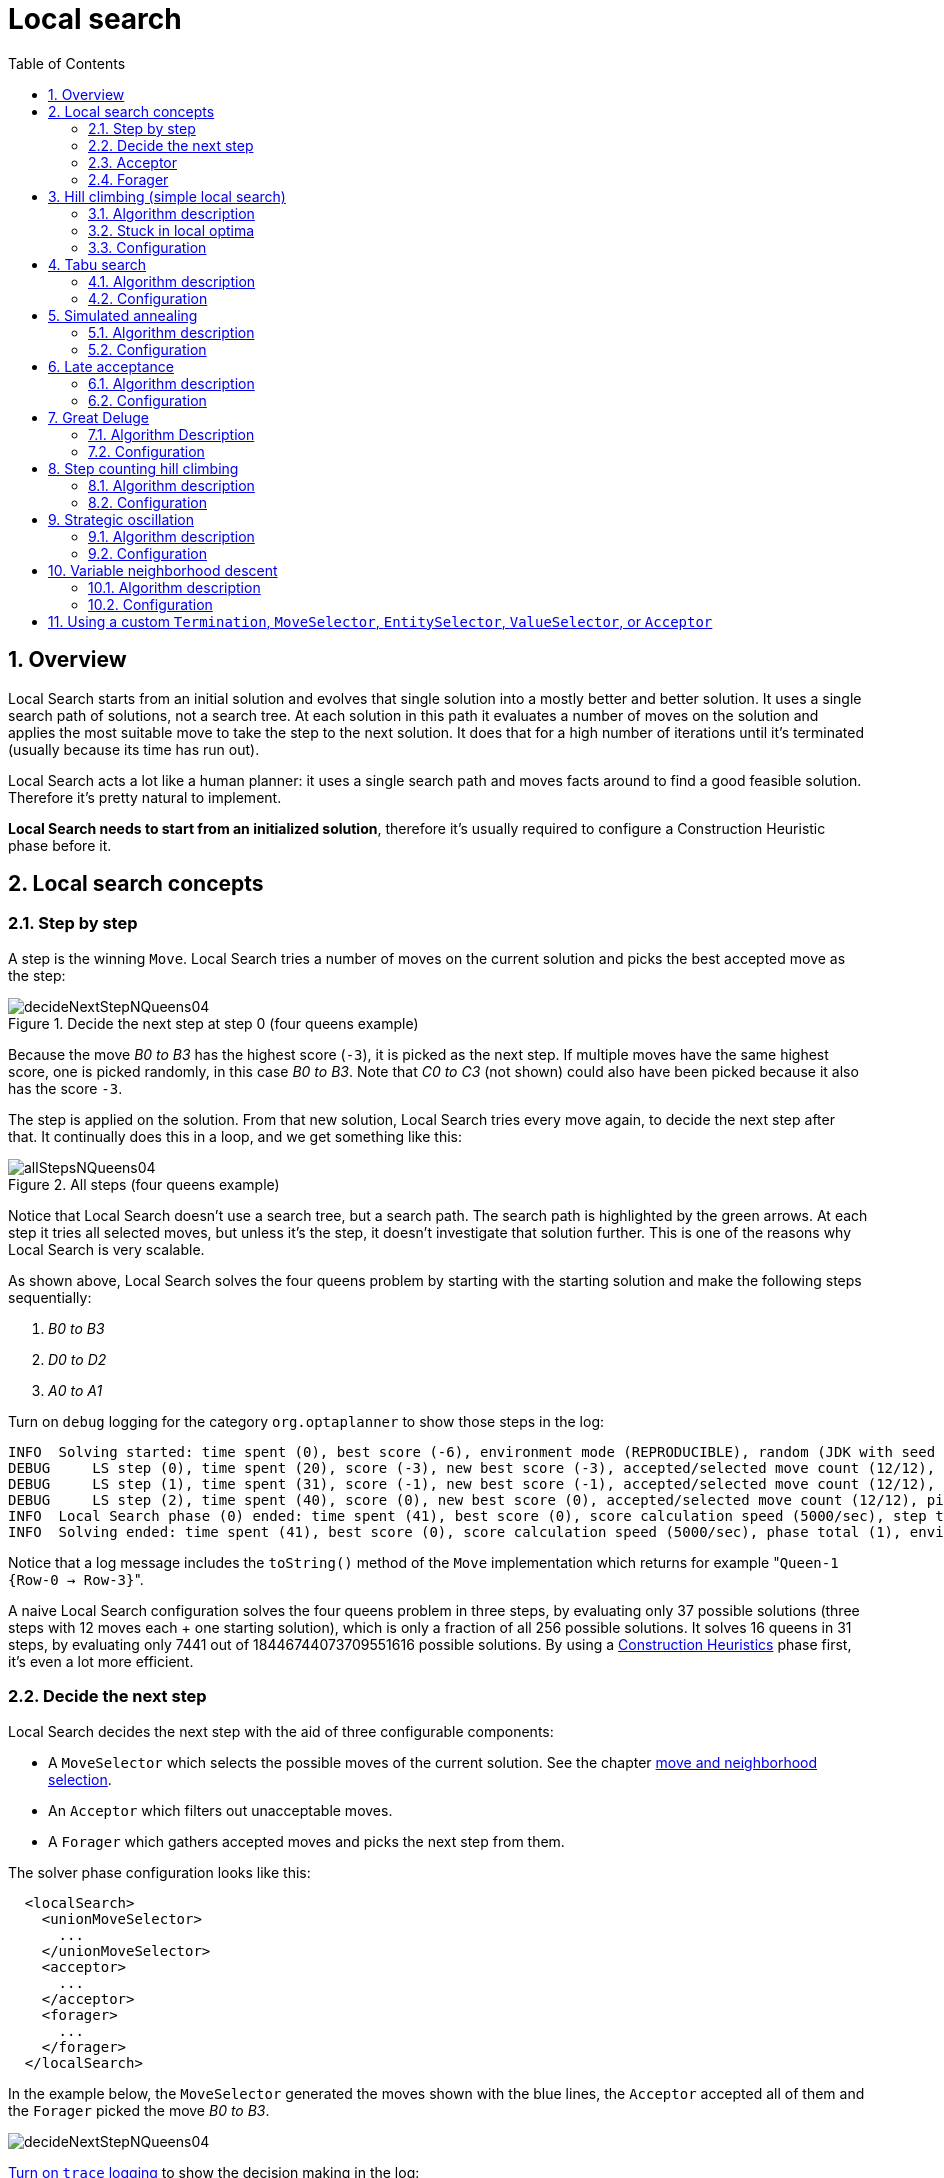 [[localSearch]]
= Local search
:doctype: book
:imagesdir: ..
:sectnums:
:toc: left
:icons: font
:experimental:


[[localSearchOverview]]
== Overview

Local Search starts from an initial solution and evolves that single solution into a mostly better and better solution.
It uses a single search path of solutions, not a search tree.
At each solution in this path it evaluates a number of moves on the solution and applies the most suitable move to take the step to the next solution.
It does that for a high number of iterations until it's terminated (usually because its time has run out).

Local Search acts a lot like a human planner: it uses a single search path and moves facts around to find a good feasible solution.
Therefore it's pretty natural to implement.

**Local Search needs to start from an initialized solution**, therefore it's usually required to configure a Construction Heuristic phase before it.


[[localSearchConcepts]]
== Local search concepts


[[localSearchStepByStep]]
=== Step by step

A step is the winning ``Move``.
Local Search tries a number of moves on the current solution and picks the best accepted move as the step:

.Decide the next step at step 0 (four queens example)
image::local-search/decideNextStepNQueens04.png[align="center"]

Because the move _B0 to B3_ has the highest score (``-3``), it is picked as the next step.
If multiple moves have the same highest score, one is picked randomly, in this case __B0 to B3__.
Note that _C0 to C3_ (not shown) could also have been picked because it also has the score ``-3``.

The step is applied on the solution.
From that new solution, Local Search tries every move again, to decide the next step after that.
It continually does this in a loop, and we get something like this:

.All steps (four queens example)
image::local-search/allStepsNQueens04.png[align="center"]

Notice that Local Search doesn't use a search tree, but a search path.
The search path is highlighted by the green arrows.
At each step it tries all selected moves, but unless it's the step, it doesn't investigate that solution further.
This is one of the reasons why Local Search is very scalable.

As shown above, Local Search solves the four queens problem by starting with the starting solution and make the following steps sequentially:

. _B0 to B3_
. _D0 to D2_
. _A0 to A1_

Turn on `debug` logging for the category `org.optaplanner` to show those steps in the log:

[source,options="nowrap"]
----
INFO  Solving started: time spent (0), best score (-6), environment mode (REPRODUCIBLE), random (JDK with seed 0).
DEBUG     LS step (0), time spent (20), score (-3), new best score (-3), accepted/selected move count (12/12), picked move (Queen-1 {Row-0 -> Row-3}).
DEBUG     LS step (1), time spent (31), score (-1), new best score (-1), accepted/selected move count (12/12), picked move (Queen-3 {Row-0 -> Row-2}).
DEBUG     LS step (2), time spent (40), score (0), new best score (0), accepted/selected move count (12/12), picked move (Queen-0 {Row-0 -> Row-1}).
INFO  Local Search phase (0) ended: time spent (41), best score (0), score calculation speed (5000/sec), step total (3).
INFO  Solving ended: time spent (41), best score (0), score calculation speed (5000/sec), phase total (1), environment mode (REPRODUCIBLE).
----

Notice that a log message includes the `toString()` method of the `Move` implementation which returns for example $$"$$``Queen-1 {Row-0 -> Row-3}``".

A naive Local Search configuration solves the four queens problem in three steps, by evaluating only 37 possible solutions (three steps with 12 moves each + one starting solution), which is only a fraction of all 256 possible solutions.
It solves 16 queens in 31 steps, by evaluating only 7441 out of 18446744073709551616 possible solutions.
By using a xref:construction-heuristics/construction-heuristics.adoc#constructionHeuristics[Construction Heuristics] phase first, it's even a lot more efficient.


[[localSearchConceptsDecideTheNextStep]]
=== Decide the next step

Local Search decides the next step with the aid of three configurable components:

* A `MoveSelector` which selects the possible moves of the current solution. See the chapter xref:move-and-neighborhood-selection/move-and-neighborhood-selection.adoc#moveAndNeighborhoodSelection[move and neighborhood selection].
* An `Acceptor` which filters out unacceptable moves.
* A `Forager` which gathers accepted moves and picks the next step from them.

The solver phase configuration looks like this:

[source,xml,options="nowrap"]
----
  <localSearch>
    <unionMoveSelector>
      ...
    </unionMoveSelector>
    <acceptor>
      ...
    </acceptor>
    <forager>
      ...
    </forager>
  </localSearch>
----

In the example below, the `MoveSelector` generated the moves shown with the blue lines, the `Acceptor` accepted all of them and the `Forager` picked the move __B0 to B3__.

image::local-search/decideNextStepNQueens04.png[align="center"]

xref:planner-configuration/planner-configuration.adoc#logging[Turn on `trace` logging] to show the decision making in the log:

[source,options="nowrap"]
----
INFO  Solver started: time spent (0), score (-6), new best score (-6), random (JDK with seed 0).
TRACE         Move index (0) not doable, ignoring move (Queen-0 {Row-0 -> Row-0}).
TRACE         Move index (1), score (-4), accepted (true), move (Queen-0 {Row-0 -> Row-1}).
TRACE         Move index (2), score (-4), accepted (true), move (Queen-0 {Row-0 -> Row-2}).
TRACE         Move index (3), score (-4), accepted (true), move (Queen-0 {Row-0 -> Row-3}).
...
TRACE         Move index (6), score (-3), accepted (true), move (Queen-1 {Row-0 -> Row-3}).
...
TRACE         Move index (9), score (-3), accepted (true), move (Queen-2 {Row-0 -> Row-3}).
...
TRACE         Move index (12), score (-4), accepted (true), move (Queen-3 {Row-0 -> Row-3}).
DEBUG     LS step (0), time spent (6), score (-3), new best score (-3), accepted/selected move count (12/12), picked move (Queen-1 {Row-0 -> Row-3}).
...
----

Because the last solution can degrade (for example in Tabu Search), the `Solver` remembers the best solution it has encountered through the entire search path.
Each time the current solution is better than the last best solution, the current solution is xref:planner-configuration/planner-configuration.adoc#cloningASolution[cloned] and referenced as the new best solution.

image::local-search/localSearchScoreOverTime.png[align="center"]


[[localSearchAcceptor]]
=== Acceptor

An `Acceptor` is used (together with a ``Forager``) to active Tabu Search, Simulated Annealing, Late Acceptance, ... For each move it checks whether it is accepted or not.

By changing a few lines of configuration, you can easily switch from Tabu Search to Simulated Annealing or Late Acceptance and back.

You can implement your own ``Acceptor``, but the built-in acceptors should suffice for most needs.
You can also combine multiple acceptors.


[[localSearchForager]]
=== Forager

A `Forager` gathers all accepted moves and picks the move which is the next step.
Normally it picks the accepted move with the highest score.
If several accepted moves have the highest score, one is picked randomly to break the tie.
Breaking ties randomly leads to better results.

[NOTE]
====
It is possible to disable breaking ties randomly by explicitly setting `breakTieRandomly` to ``false``, but that's almost never a good idea:

* If an earlier move is better than a later move with the same score, the score calculator should add an extra softer xref:score-calculation/score-calculation.adoc#scoreLevel[score level] to score the first move as slightly better. Don't rely on move selection order to enforce that.
* Random tie breaking does not affect xref:planner-configuration/planner-configuration.adoc#environmentMode[reproducibility].

====


[[acceptedCountLimit]]
==== Accepted count limit

When there are many possible moves, it becomes inefficient to evaluate all of them at every step.
To evaluate only a random subset of all the moves, use:

* An `acceptedCountLimit` integer, which specifies how many accepted moves should be evaluated during each step. By default, all accepted moves are evaluated at every step.
+
[source,xml,options="nowrap"]
----
  <forager>
    <acceptedCountLimit>1000</acceptedCountLimit>
  </forager>
----

Unlike the n queens problem, real world problems require the use of ``acceptedCountLimit``.
Start from an `acceptedCountLimit` that takes a step in less than two seconds. xref:planner-configuration/planner-configuration.adoc#logging[Turn on INFO logging] to see the step times.
Use the xref:benchmarking-and-tweaking/benchmarking-and-tweaking.adoc#benchmarker[Benchmarker] to tweak the value.

[IMPORTANT]
====
With a low `acceptedCountLimit` (so a fast stepping algorithm), it is recommended to avoid using `selectionOrder` SHUFFLED because the shuffling generates a random number for every element in the selector, taking up a lot of time, but only a few elements are actually selected.
====


[[localSearchPickEarlyType]]
==== Pick early type

A forager can pick a move early during a step, ignoring subsequent selected moves.
There are three pick early types for Local Search:

* ``NEVER``: A move is never picked early: all accepted moves are evaluated that the selection allows. This is the default.
+
[source,xml,options="nowrap"]
----
    <forager>
      <pickEarlyType>NEVER</pickEarlyType>
    </forager>
----
* ``FIRST_BEST_SCORE_IMPROVING``: Pick the first accepted move that improves the best score. If none improve the best score, it behaves exactly like the pickEarlyType NEVER.
+
[source,xml,options="nowrap"]
----
    <forager>
      <pickEarlyType>FIRST_BEST_SCORE_IMPROVING</pickEarlyType>
    </forager>
----
* ``FIRST_LAST_STEP_SCORE_IMPROVING``: Pick the first accepted move that improves the last step score. If none improve the last step score, it behaves exactly like the pickEarlyType NEVER.
+
[source,xml,options="nowrap"]
----
    <forager>
      <pickEarlyType>FIRST_LAST_STEP_SCORE_IMPROVING</pickEarlyType>
    </forager>
----


[[hillClimbing]]
== Hill climbing (simple local search)


[[hillClimbingAlgorithm]]
=== Algorithm description

Hill Climbing tries all selected moves and then takes the best move, which is the move which leads to the solution with the highest score.
That best move is called the step move.
From that new solution, it again tries all selected moves and takes the best move and continues like that iteratively.
If multiple selected moves tie for the best move, one of them is randomly chosen as the best move.

image::local-search/hillClimbingNQueens04.png[align="center"]

Notice that once a queen has moved, it can be moved again later.
This is a good thing, because in an NP-complete problem it's impossible to predict what will be the optimal final value for a planning variable.


[[hillClimbingStuckInLocalOptima]]
=== Stuck in local optima

Hill climbing always takes improving moves.
This may seem like a good thing, but it's not: *Hill Climbing can easily get stuck in a local optimum.* This happens when it reaches a solution for which all the moves deteriorate the score.
Even if it picks one of those moves, the next step might go back to the original solution and which case chasing its own tail:

image::local-search/hillClimbingGetsStuckInLocalOptimaNQueens04.png[align="center"]

Improvements upon Hill Climbing (such as Tabu Search, Simulated Annealing and Late Acceptance) address the problem of being stuck in local optima.
Therefore, it's recommended to never use Hill Climbing, unless you're absolutely sure there are no local optima in your planning problem.


[[hillClimbingConfigure]]
=== Configuration

Simplest configuration:

[source,xml,options="nowrap"]
----
  <localSearch>
    <localSearchType>HILL_CLIMBING</localSearchType>
  </localSearch>
----

Advanced configuration:

[source,xml,options="nowrap"]
----
  <localSearch>
    ...
    <acceptor>
      <acceptorType>HILL_CLIMBING</acceptorType>
    </acceptor>
    <forager>
      <acceptedCountLimit>1</acceptedCountLimit>
    </forager>
  </localSearch>
----


[[tabuSearch]]
== Tabu search


[[tabuSearchAlgorithm]]
=== Algorithm description

Tabu Search is a Local Search that maintains a tabu list to avoid getting stuck in local optima.
The tabu list holds recently used objects that are _taboo_ to use for now.
Moves that involve an object in the tabu list, are not accepted.
The tabu list objects can be anything related to the move, such as the planning entity, planning value, move, solution, ...
Here's an example with entity tabu for four queens, so the queens are put in the tabu list:

image::local-search/entityTabuSearch.png[align="center"]

[NOTE]
====
It's called Tabu Search, not Taboo Search.
There is no spelling error.
====

Scientific paper: _Tabu Search - Part 1 and Part 2_ by Fred Glover (1989 - 1990)


[[tabuSearchConfiguration]]
=== Configuration

Simplest configuration:

[source,xml,options="nowrap"]
----
  <localSearch>
    <localSearchType>TABU_SEARCH</localSearchType>
  </localSearch>
----

When Tabu Search takes steps it creates one or more tabus.
For a number of steps, it does not accept a move if that move breaks tabu.
That number of steps is the tabu size.
Advanced configuration:

[source,xml,options="nowrap"]
----
  <localSearch>
    ...
    <acceptor>
      <entityTabuSize>7</entityTabuSize>
    </acceptor>
    <forager>
      <acceptedCountLimit>1000</acceptedCountLimit>
    </forager>
  </localSearch>
----

[IMPORTANT]
====
A Tabu Search acceptor should be combined with a high ``acceptedCountLimit``, such as ``1000``.
====

OptaPlanner implements several tabu types:

* _Planning entity tabu_ (recommended) makes the planning entities of recent steps tabu. For example, for N queens it makes the recently moved queens tabu. It's recommended to start with this tabu type.
+
[source,xml,options="nowrap"]
----
    <acceptor>
      <entityTabuSize>7</entityTabuSize>
    </acceptor>
----
+
To avoid hard coding the tabu size, configure a tabu ratio, relative to the number of entities, for example 2%:
+
[source,xml,options="nowrap"]
----
    <acceptor>
      <entityTabuRatio>0.02</entityTabuRatio>
    </acceptor>
----
* _Planning value tabu_ makes the planning values of recent steps tabu. For example, for N queens it makes the recently moved to rows tabu.
+
[source,xml,options="nowrap"]
----
    <acceptor>
      <valueTabuSize>7</valueTabuSize>
    </acceptor>
----
+
To avoid hard coding the tabu size, configure a tabu ratio, relative to the number of values, for example 2%:
+
[source,xml,options="nowrap"]
----
    <acceptor>
      <valueTabuRatio>0.02</valueTabuRatio>
    </acceptor>
----
* _Move tabu_ makes recent steps tabu. It does not accept a move equal to one of those steps.
+
[source,xml,options="nowrap"]
----
    <acceptor>
      <moveTabuSize>7</moveTabuSize>
    </acceptor>
----
* __Undo move tabu __makes the undo move of recent steps tabu.
+
[source,xml,options="nowrap"]
----
    <acceptor>
      <undoMoveTabuSize>7</undoMoveTabuSize>
    </acceptor>
----

[IMPORTANT]
====
When using move tabu and undo move tabu with xref:move-and-neighborhood-selection/move-and-neighborhood-selection.adoc#customMoves[custom moves],
make sure that the planning entities do not include planning variables in their `hashCode` methods.
Failure to do so results in runtime exceptions being thrown due to the `hashCode` not being constant,
as the entities have their values changed by the local search algorithm.
====

Sometimes it's useful to combine tabu types:

[source,xml,options="nowrap"]
----
    <acceptor>
      <entityTabuSize>7</entityTabuSize>
      <valueTabuSize>3</valueTabuSize>
    </acceptor>
----

If the tabu size is too small, the solver can still get stuck in a local optimum.
On the other hand, if the tabu size is too large, the solver can be inefficient by bouncing off the walls.
Use the xref:benchmarking-and-tweaking/benchmarking-and-tweaking.adoc#benchmarker[Benchmarker] to fine tweak your configuration.


[[simulatedAnnealing]]
== Simulated annealing


[[simulatedAnnealingAlgorithm]]
=== Algorithm description

Simulated Annealing evaluates only a few moves per step, so it steps quickly.
In the classic implementation, the first accepted move is the winning step.
A move is accepted if it doesn't decrease the score or - in case it does decrease the score - it passes a random check.
The chance that a decreasing move passes the random check decreases relative to the size of the score decrement and the time the phase has been running (which is represented as the temperature).

image::local-search/simulatedAnnealing.png[align="center"]

Simulated Annealing does not always pick the move with the highest score, neither does it evaluate many moves per step.
At least at first.
Instead, it gives non improving moves also a chance to be picked, depending on its score and the time gradient of the ``Termination``.
In the end, it gradually turns into Hill Climbing, only accepting improving moves.


[[simulatedAnnealingConfiguration]]
=== Configuration

Start with a `simulatedAnnealingStartingTemperature` set to the maximum score delta a single move can cause.
Use the xref:benchmarking-and-tweaking/benchmarking-and-tweaking.adoc#benchmarker[Benchmarker] to tweak the value.
Advanced configuration:

[source,xml,options="nowrap"]
----
  <localSearch>
    ...
    <acceptor>
      <simulatedAnnealingStartingTemperature>2hard/100soft</simulatedAnnealingStartingTemperature>
    </acceptor>
    <forager>
      <acceptedCountLimit>1</acceptedCountLimit>
    </forager>
  </localSearch>
----

Simulated Annealing should use a low ``acceptedCountLimit``.
The classic algorithm uses an `acceptedCountLimit` of ``1``, but often `4` performs better.

Simulated Annealing can be combined with a tabu acceptor at the same time.
That gives Simulated Annealing salted with a bit of Tabu.
Use a lower tabu size than in a pure Tabu Search configuration.

[source,xml,options="nowrap"]
----
  <localSearch>
    ...
    <acceptor>
      <entityTabuSize>5</entityTabuSize>
      <simulatedAnnealingStartingTemperature>2hard/100soft</simulatedAnnealingStartingTemperature>
    </acceptor>
    <forager>
      <acceptedCountLimit>1</acceptedCountLimit>
    </forager>
  </localSearch>
----


[[lateAcceptance]]
== Late acceptance


[[lateAcceptanceAlgorithm]]
=== Algorithm description

Late Acceptance (also known as Late Acceptance Hill Climbing) also evaluates only a few moves per step.
A move is accepted if it does not decrease the score, or if it leads to a score that is at least the late score (which is the winning score of a fixed number of steps ago).

image::local-search/lateAcceptance.png[align="center"]

Scientific paper: http://www.cs.stir.ac.uk/~kjt/techreps/pdf/TR192.pdf[The Late Acceptance Hill-Climbing Heuristic by Edmund K. Burke, Yuri Bykov (2012)]


[[lateAcceptanceConfiguration]]
=== Configuration

Simplest configuration:

[source,xml,options="nowrap"]
----
  <localSearch>
    <localSearchType>LATE_ACCEPTANCE</localSearchType>
  </localSearch>
----

Late Acceptance accepts any move that has a score which is higher than the best score of a number of steps ago.
That number of steps is the ``lateAcceptanceSize``.
Advanced configuration:

[source,xml,options="nowrap"]
----
  <localSearch>
    ...
    <acceptor>
      <lateAcceptanceSize>400</lateAcceptanceSize>
    </acceptor>
    <forager>
      <acceptedCountLimit>1</acceptedCountLimit>
    </forager>
  </localSearch>
----

Late Acceptance should use a low ``acceptedCountLimit``.

Late Acceptance can be combined with a tabu acceptor at the same time.
That gives Late Acceptance salted with a bit of Tabu.
Use a lower tabu size than in a pure Tabu Search configuration.

[source,xml,options="nowrap"]
----
  <localSearch>
    ...
    <acceptor>
      <entityTabuSize>5</entityTabuSize>
      <lateAcceptanceSize>400</lateAcceptanceSize>
    </acceptor>
    <forager>
      <acceptedCountLimit>1</acceptedCountLimit>
    </forager>
  </localSearch>
----


[[greatDeluge]]
== Great Deluge


[[greatDelugeAlgorithm]]
=== Algorithm Description

Great Deluge algorithm is similar to the  <<simulatedAnnealing,Simulated Annealing>> algorithm, it evaluates only a few moves per steps,
so it steps quickly. The first accepted move is the winning step. A move is accepted only if it is not lower than
the score value (water level) that we are working with. It means Great Deluge is deterministic and opposite
of Simulated Annealing has no randomization in it. The water level is increased after every step either about the fixed value
or by percentual value.
A gradual increase in water level gives Great Deluge more time to escape from local maxima.


[[greatDelugeConfiguration]]
=== Configuration

Simplest configuration:
[source,xml,options="nowrap"]
----
  <localSearch>
    <localSearchType>GREAT_DELUGE</localSearchType>
  </localSearch>
----

Great Deluge takes as starting water level best score from construction heuristic and uses default rain speed ratio. Advanced configuration:

[source,xml,options="nowrap"]
----
  <localSearch>
    ...
    <acceptor>
      <greatDelugeWaterLevelIncrementRatio>0.00000005</greatDelugeWaterLevelIncrementRatio>
    </acceptor>
    <forager>
      <acceptedCountLimit>1</acceptedCountLimit>
    </forager>
  </localSearch>
----
OptaPlanner implements two water level increment options:

If `greatDelugeWaterLevelIncrementScore` is set, the water level is increased by a constant value.

[source,xml,options="nowrap"]
----
<acceptor>
  <greatDelugeWaterLevelIncrementScore>10</greatDelugeWaterLevelIncrementScore>
</acceptor>
----
To avoid hard coding the water level increment, configure a `greatDelugeWaterLevelIncrementRatio` (recommended) when the water level is increased by percentual value, so there is no need to know the size of the problem or value of a scoring function.

[source,xml,options="nowrap"]
----
<acceptor>
  <greatDelugeWaterLevelIncrementRatio>0.00000005</greatDelugeWaterLevelIncrementRatio>
</acceptor>
----

The algorithm takes as starting value the best score from the construction heuristic.
Use the Benchmarker to fine-tune tweak your configuration.

[[stepCountingHillClimbing]]
== Step counting hill climbing


[[stepCountingHillClimbingAlgorithm]]
=== Algorithm description

Step Counting Hill Climbing also evaluates only a few moves per step.
For a number of steps, it keeps the step score as a threshold.
A move is accepted if it does not decrease the score, or if it leads to a score that is at least the threshold score.

Scientific paper: https://www.researchgate.net/profile/Sanja_Petrovic2/publication/299593956_A_Step_Counting_Hill_Climbing_Algorithm_applied_to_University_Examination_Timetabling/links/5729d02a08aef7c7e2c4103a/A-Step-Counting-Hill-Climbing-Algorithm-applied-to-University-Examination-Timetabling.pdf[An initial study of a novel Step Counting Hill Climbing heuristic applied to timetabling problems by Yuri Bykov, Sanja Petrovic (2013)]


[[stepCountingHillClimbingConfiguration]]
=== Configuration

Step Counting Hill Climbing accepts any move that has a score which is higher than a threshold score.
Every number of steps (specified by ``stepCountingHillClimbingSize``), the threshold score is set to the step score.

[source,xml,options="nowrap"]
----
  <localSearch>
    ...
    <acceptor>
      <stepCountingHillClimbingSize>400</stepCountingHillClimbingSize>
    </acceptor>
    <forager>
      <acceptedCountLimit>1</acceptedCountLimit>
    </forager>
  </localSearch>
----

Step Counting Hill Climbing should use a low ``acceptedCountLimit``.

Step Counting Hill Climbing can be combined with a tabu acceptor at the same time, similar as shown in <<lateAcceptance,the Late Acceptance section>>.


[[strategicOscillation]]
== Strategic oscillation


[[strategicOscillationAlgorithm]]
=== Algorithm description

Strategic Oscillation is an add-on, which works especially well with <<tabuSearch,Tabu Search>>.
Instead of picking the accepted move with the highest score, it employs a different mechanism: If there's an improving move, it picks it.
If there's no improving move however, it prefers moves which improve a softer score level, over moves which break a harder score level less.


[[strategicOscillationConfiguration]]
=== Configuration

Configure a ``finalistPodiumType``, for example in a Tabu Search configuration:

[source,xml,options="nowrap"]
----
  <localSearch>
    ...
    <acceptor>
      <entityTabuSize>7</entityTabuSize>
    </acceptor>
    <forager>
      <acceptedCountLimit>1000</acceptedCountLimit>
      <finalistPodiumType>STRATEGIC_OSCILLATION</finalistPodiumType>
    </forager>
  </localSearch>
----

The following ``finalistPodiumType``s are supported:

* `HIGHEST_SCORE` (default): Pick the accepted move with the highest score.
* ``STRATEGIC_OSCILLATION``: Alias for the default strategic oscillation variant.
* ``STRATEGIC_OSCILLATION_BY_LEVEL``: If there is an accepted improving move, pick it. If no such move exists, prefer an accepted move which improves a softer score level over one that doesn't (even if it has a better harder score level). A move is improving if it's better than the last completed step score.
* ``STRATEGIC_OSCILLATION_BY_LEVEL_ON_BEST_SCORE``: Like ``STRATEGIC_OSCILLATION_BY_LEVEL``, but define improving as better than the best score (instead of the last completed step score).


[[variableNeighborhoodDescent]]
== Variable neighborhood descent


[[variableNeighborhoodDescentAlgorithm]]
=== Algorithm description

Variable Neighborhood Descent iteratively tries multiple move selectors
in original order (depleting each selector entirely before trying the next one),
picking the first improving move (which also resets the iterator back to the first move selector).

[NOTE]
====
Despite that VND has a name that ends with _descent_ (from the research papers),
the implementation will ascend to a higher score (which is a better score).
====


[[variableNeighborhoodDescentConfiguration]]
=== Configuration

Simplest configuration:

[source,xml,options="nowrap"]
----
  <localSearch>
    <localSearchType>VARIABLE_NEIGHBORHOOD_DESCENT</localSearchType>
  </localSearch>
----

Advanced configuration:

[source,xml,options="nowrap"]
----
  <localSearch>
    <unionMoveSelector>
      <selectionOrder>ORIGINAL</selectionOrder>
      <changeMoveSelector/>
      <swapMoveSelector/>
      ...
    </unionMoveSelector>
    <acceptor>
      <acceptorType>HILL_CLIMBING</acceptorType>
    </acceptor>
    <forager>
      <pickEarlyType>FIRST_LAST_STEP_SCORE_IMPROVING</pickEarlyType>
    </forager>
  </localSearch>
----

Variable Neighborhood Descent doesn't scale well,
but it is useful in some use cases with a very erratic score landscape.


[[customTerminationSelectorOrAcceptor]]
== Using a custom `Termination`, `MoveSelector`, `EntitySelector`, `ValueSelector`, or `Acceptor`

Plug in a custom `Termination`, `MoveSelector`, `EntitySelector`, `ValueSelector` or `Acceptor` by extending the abstract class and also the related `\*Config` class.

[IMPORTANT]
====
Extending `Config` classes is not covered by the backwards compatibility guarantee.
Whenever possible, it's better to just use xref:planner-configuration/planner-configuration.adoc#customPropertiesConfiguration[custom properties] instead.
====

For example, to use a custom ``Termination``, extend the `AbstractTermination` class,
extend the `TerminationConfig` class and configure it in the solver configuration.

[source,xml,options="nowrap"]
----
<solver xmlns="https://www.optaplanner.org/xsd/solver" xmlns:xsi="http://www.w3.org/2001/XMLSchema-instance"
    xsi:schemaLocation="https://www.optaplanner.org/xsd/solver https://www.optaplanner.org/xsd/solver/solver.xsd">
  <termination class="...MyTerminationConfig">
    <myProperty>myValue</myProperty>
  </termination>
</solver>
----

[NOTE]
====
It's not possible to inject a ``Termination``, ... instance directly (to avoid extending a `Config` class too) because:

* A `SolverFactory` can build multiple `Solver` instances, which each require a distinct ``Termination``, ... instance.
* A solver configuration needs to be serializable from and to XML.
This makes benchmarking with `PlannerBenchmark` particularly easy because you can configure different `Solver` variants in XML.
* A `Config` class is often easier and clearer to configure.
For example: `TerminationConfig` translates `minutesSpentLimit` and `secondsSpentLimit` into ``timeMillisSpentLimit``.
====

If you write a custom implementation of any of those classes,
let us know _why_ on https://groups.google.com/forum/#!forum/optaplanner-dev[our forum].
If it's not domain specific, you might want to consider contributing it back as a pull request on github:
we'll optimize it and take it along in future refactorings.
